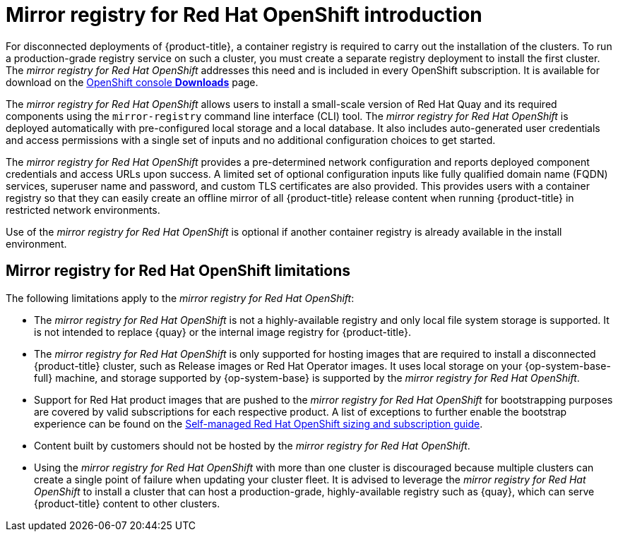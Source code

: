 // Module included in the following assemblies:
//
// * installing/disconnected_install/installing-mirroring-installation-images.adoc

[id="mirror-registry-introduction_{context}"]
= Mirror registry for Red Hat OpenShift introduction

For disconnected deployments of {product-title}, a container registry is required to carry out the installation of the clusters. To run a production-grade registry service on such a cluster, you must create a separate registry deployment to install the first cluster. The _mirror registry for Red Hat OpenShift_ addresses this need and is included in every OpenShift subscription. It is available for download on the link:https://console.redhat.com/openshift/downloads#tool-mirror-registry[OpenShift console *Downloads*] page.

The _mirror registry for Red Hat OpenShift_ allows users to install a small-scale version of Red Hat Quay and its required components using the `mirror-registry` command line interface (CLI) tool. The _mirror registry for Red Hat OpenShift_ is deployed automatically with pre-configured local storage and a local database. It also includes auto-generated user credentials and access permissions with a single set of inputs and no additional configuration choices to get started.

The _mirror registry for Red Hat OpenShift_ provides a pre-determined network configuration and reports deployed component credentials and access URLs upon success. A limited set of optional configuration inputs like fully qualified domain name (FQDN) services, superuser name and password, and custom TLS certificates are also provided. This provides users with a container registry so that they can easily create an offline mirror of all {product-title} release content when running {product-title} in restricted network environments.

Use of the _mirror registry for Red Hat OpenShift_ is optional if another container registry is already available in the install environment.

[id="mirror-registry-limitations_{context}"]
== Mirror registry for Red Hat OpenShift limitations

The following limitations apply to the _mirror registry for Red Hat OpenShift_:

* The _mirror registry for Red Hat OpenShift_ is not a highly-available registry and only local file system storage is supported. It is not intended to replace {quay} or the internal image registry for {product-title}. 

* The _mirror registry for Red Hat OpenShift_ is only supported for hosting images that are required to install a disconnected {product-title} cluster, such as Release images or Red Hat Operator images. It uses local storage on your {op-system-base-full} machine, and storage supported by {op-system-base} is supported by the _mirror registry for Red Hat OpenShift_. 

* Support for Red Hat product images that are pushed to the _mirror registry for Red Hat OpenShift_ for bootstrapping purposes are covered by valid subscriptions for each respective product. A list of exceptions to further enable the bootstrap experience can be found on the link:https://www.redhat.com/en/resources/self-managed-openshift-sizing-subscription-guide[Self-managed Red Hat OpenShift sizing and subscription guide]. 

* Content built by customers should not be hosted by the _mirror registry for Red Hat OpenShift_. 

* Using the _mirror registry for Red Hat OpenShift_ with more than one cluster is discouraged because multiple clusters can create a single point of failure when updating your cluster fleet. It is advised to leverage the _mirror registry for Red Hat OpenShift_ to install a cluster that can host a production-grade, highly-available registry such as {quay}, which can serve {product-title} content to other clusters.